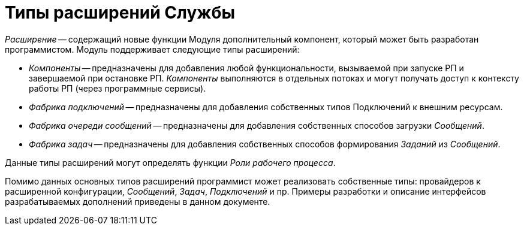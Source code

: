 = Типы расширений Службы

_Расширение_ -- содержащий новые функции Модуля дополнительный компонент, который может быть разработан программистом. Модуль поддерживает следующие типы расширений:

* _Компоненты_ -- предназначены для добавления любой функциональности, вызываемой при запуске РП и завершаемой при остановке РП. _Компоненты_ выполняются в отдельных потоках и могут получать доступ к контексту работы РП (через программные сервисы).
* _Фабрика подключений_ -- предназначены для добавления собственных типов Подключений к внешним ресурсам.
* _Фабрика очереди сообщений_ -- предназначены для добавления собственных способов загрузки _Сообщений_.
* _Фабрика задач_ -- предназначены для добавления собственных способов формирования _Заданий_ из _Сообщений_.

Данные типы расширений могут определять функции _Роли рабочего процесса_.

Помимо данных основных типов расширений программист может реализовать собственные типы: провайдеров к расширенной конфигурации, _Сообщений_, _Задач_, _Подключений_ и пр. Примеры разработки и описание интерфейсов разрабатываемых дополнений приведены в данном документе.